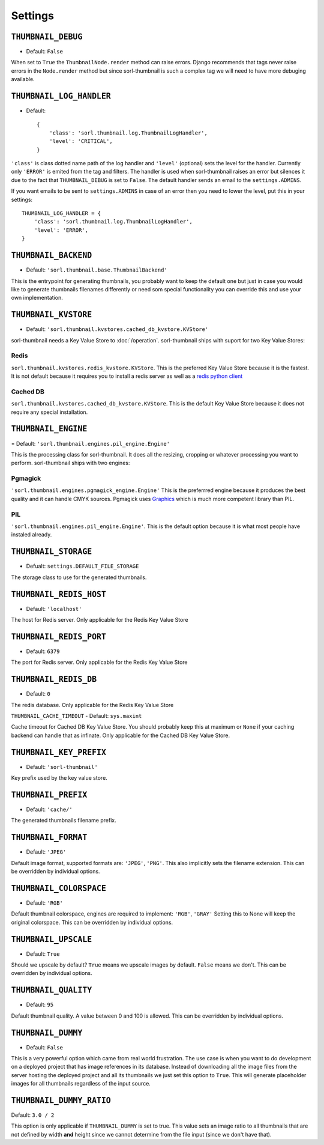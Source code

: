 Settings
========

.. highlight:: python

``THUMBNAIL_DEBUG``
-------------------

- Default: ``False``

When set to ``True`` the ``ThumbnailNode.render`` method can raise errors.
Django recommends that tags never raise errors in the ``Node.render`` method
but since sorl-thumbnail is such a complex tag we will need to have more
debuging available.


``THUMBNAIL_LOG_HANDLER``
-------------------------
- Default::

    {
        'class': 'sorl.thumbnail.log.ThumbnailLogHandler',
        'level': 'CRITICAL',
    }

``'class'`` is class dotted name path of the log handler and ``'level'``
(optional) sets the level for the handler. Currently only ``'ERROR'`` is emited
from the tag and filters. The handler is used when sorl-thumbnail raises an
error but silences it due to the fact that ``THUMBNAIL_DEBUG`` is set to
``False``.  The default handler sends an email to the ``settings.ADMINS``.

If you want emails to be sent to ``settings.ADMINS`` in case of an error then
you need to lower the level, put this in your settings::
    
    THUMBNAIL_LOG_HANDLER = {
        'class': 'sorl.thumbnail.log.ThumbnailLogHandler',
        'level': 'ERROR',
    }


``THUMBNAIL_BACKEND``
---------------------

- Default: ``'sorl.thumbnail.base.ThumbnailBackend'``

This is the entrypoint for generating thumbnails, you probably want to keep the
default one but just in case you would like to generate thumbnails filenames
differently or need som special functionality you can override this and use
your own implementation.


``THUMBNAIL_KVSTORE``
---------------------

- Default: ``'sorl.thumbnail.kvstores.cached_db_kvstore.KVStore'``

sorl-thumbnail needs a Key Value Store to :doc:`/operation`.
sorl-thumbnail ships with suport for two Key Value Stores:

Redis
~~~~~
``sorl.thumbnail.kvstores.redis_kvstore.KVStore``. This is the preferred Key
Value Store because it is the fastest. It is not default because it requires
you to install a redis server as well as a `redis python client
<https://github.com/andymccurdy/redis-py/>`_

Cached DB
~~~~~~~~~
``sorl.thumbnail.kvstores.cached_db_kvstore.KVStore``. This is the default
Key Value Store because it does not require any special installation.


``THUMBNAIL_ENGINE``
--------------------

= Default: ``'sorl.thumbnail.engines.pil_engine.Engine'``

This is the processing class for sorl-thumbnail. It does all the
resizing, cropping or whatever processing you want to perform.
sorl-thumbnail ships with two engines:

Pgmagick
~~~~~~~~
``'sorl.thumbnail.engines.pgmagick_engine.Engine'`` This is the preferrred
engine because it produces the best quality and it can handle CMYK sources.
Pgmagick uses `Graphics <http://www.graphicsmagick.org/>`_ which is much more
competent library than PIL.

PIL
~~~
``'sorl.thumbnail.engines.pil_engine.Engine'``. This is the default option
because it is what most people have instaled already.


``THUMBNAIL_STORAGE``
---------------------

- Defualt: ``settings.DEFAULT_FILE_STORAGE``

The storage class to use for the generated thumbnails.


``THUMBNAIL_REDIS_HOST``
------------------------

- Default: ``'localhost'``

The host for Redis server. Only applicable for the Redis Key Value Store


``THUMBNAIL_REDIS_PORT``
------------------------

- Default: ``6379``

The port for Redis server. Only applicable for the Redis Key Value Store


``THUMBNAIL_REDIS_DB``
----------------------

- Default: ``0``

The redis database. Only applicable for the Redis Key Value Store


``THUMBNAIL_CACHE_TIMEOUT``
- Default: ``sys.maxint``

Cache timeout for Cached DB Key Value Store. You should probably keep this at
maximum or ``None`` if your caching backend can handle that as infinate.
Only applicable for the Cached DB Key Value Store.


``THUMBNAIL_KEY_PREFIX``
------------------------

- Default: ``'sorl-thumbnail'``

Key prefix used by the key value store.


``THUMBNAIL_PREFIX``
--------------------

- Default: ``'cache/'``

The generated thumbnails filename prefix.


``THUMBNAIL_FORMAT``
--------------------

- Default: ``'JPEG'``

Default image format, supported formats are: ``'JPEG'``, ``'PNG'``. This also implicitly
sets the filename extension. This can be overridden by individual options.


``THUMBNAIL_COLORSPACE``
------------------------

- Default: ``'RGB'``

Default thumbnail colorspace, engines are required to implement: ``'RGB'``,
``'GRAY'`` Setting this to None will keep the original colorspace. This can be
overridden by individual options.


``THUMBNAIL_UPSCALE``
---------------------

- Default: ``True``

Should we upscale by default? ``True`` means we upscale images by default.
``False`` means we don't. This can be overridden by individual options.


``THUMBNAIL_QUALITY``
---------------------

- Default: ``95``

Default thumbnail quality. A value between 0 and 100 is allowed. This can be
overridden by individual options.


``THUMBNAIL_DUMMY``
-------------------

- Default: ``False``

This is a very powerful option which came from real world frustration. The use
case is when you want to do development on a deployed project that has image
references in its database. Instead of downloading all the image files from the
server hosting the deployed project and all its thumbnails we just set this
option to ``True``. This will generate placeholder images for all thumbnails
regardless of the input source.


``THUMBNAIL_DUMMY_RATIO``
-------------------------

Default: ``3.0 / 2``

This option is only applicable if ``THUMBNAIL_DUMMY`` is set to true. This
value sets an image ratio to all thumbnails that are not defined by width
**and** height since we cannot determine from the file input (since we don't
have that).

